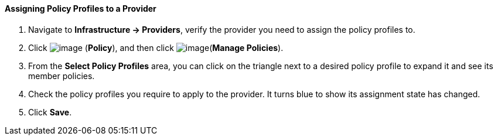 ==== Assigning Policy Profiles to a Provider

. Navigate to *Infrastructure → Providers*, verify the provider you need to
assign the policy profiles to.

. Click image:../images/1941.png[image] (*Policy*), and then click
image:../images/1952.png[image](*Manage Policies*).

. From the *Select Policy Profiles* area, you can click on the triangle next
to a desired policy profile to expand it and see its member policies.

. Check the policy profiles you require to apply to the provider. It turns
blue to show its assignment state has changed.

. Click *Save*.
